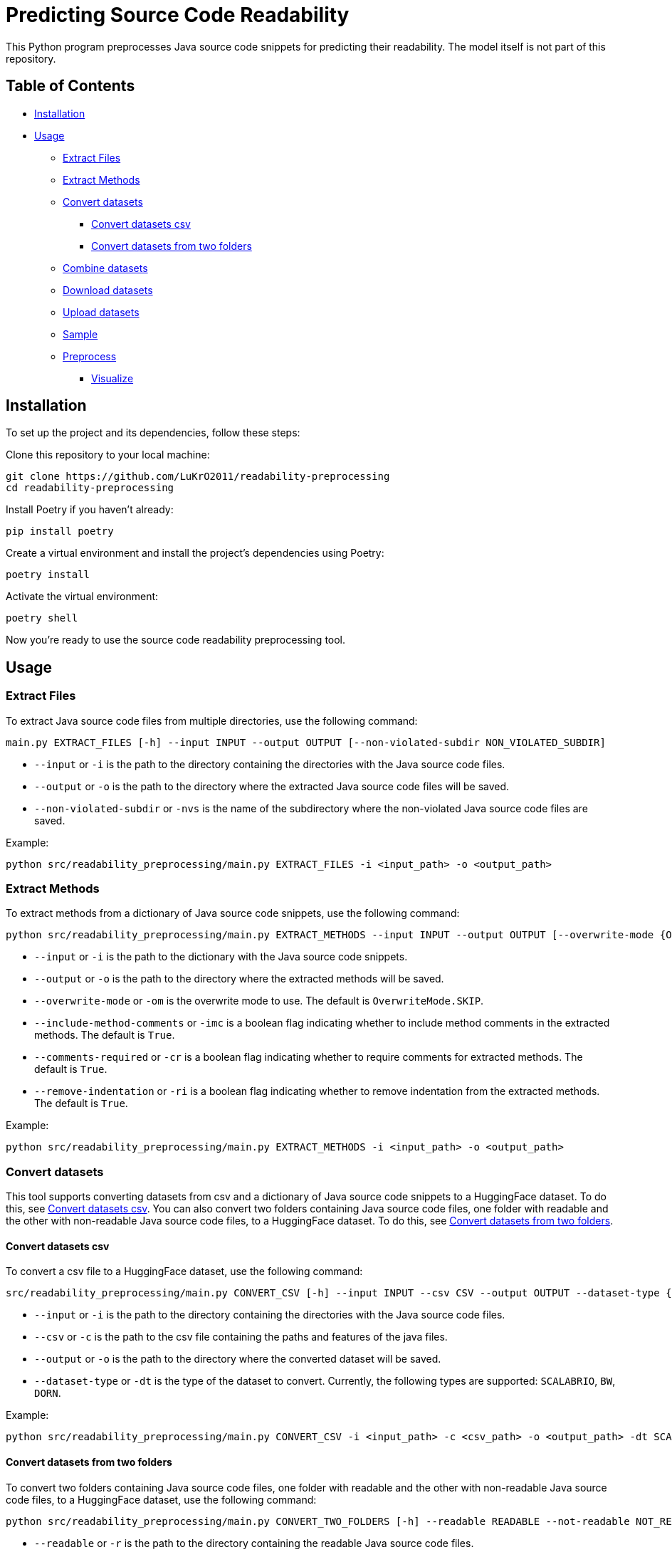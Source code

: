 = Predicting Source Code Readability

This Python program preprocesses Java source code snippets for predicting their readability.
The model itself is not part of this repository.

== Table of Contents

* <<Installation>>
* <<Usage>>
** <<Extract_Files>>
** <<Extract_Methods>>
** <<Convert_datasets>>
*** <<Convert_datasets_csv>>
*** <<Convert_datasets_two_folders>>
** <<Combine_datasets>>
** <<Download_datasets>>
** <<Upload_datasets>>
** <<Sample>>
** <<Preprocess>>
*** <<Visualize>>

[[Installation]]
== Installation

To set up the project and its dependencies, follow these steps:

Clone this repository to your local machine:

[source,bash]
----
git clone https://github.com/LuKrO2011/readability-preprocessing
cd readability-preprocessing
----

Install Poetry if you haven't already:

[source,bash]
----
pip install poetry
----

Create a virtual environment and install the project's dependencies using Poetry:

[source,bash]
----
poetry install
----

Activate the virtual environment:

[source,bash]
----
poetry shell
----

Now you're ready to use the source code readability preprocessing tool.

[[Usage]]
== Usage

[[Extract_Files]]
=== Extract Files

To extract Java source code files from multiple directories, use the following command:

[source,bash]
----
main.py EXTRACT_FILES [-h] --input INPUT --output OUTPUT [--non-violated-subdir NON_VIOLATED_SUBDIR]
----

* `--input` or `-i` is the path to the directory containing the directories with the Java source code files.
* `--output` or `-o` is the path to the directory where the extracted Java source code files will be saved.
* `--non-violated-subdir` or `-nvs` is the name of the subdirectory where the non-violated Java source code files are saved.

Example:

[source,bash]
----
python src/readability_preprocessing/main.py EXTRACT_FILES -i <input_path> -o <output_path>
----

[[Extract_Methods]]
=== Extract Methods

To extract methods from a dictionary of Java source code snippets, use the following command:

[source,bash]
----
python src/readability_preprocessing/main.py EXTRACT_METHODS --input INPUT --output OUTPUT [--overwrite-mode {OverwriteMode.OVERWRITE,OverwriteMode.SKIP}] [--include-method-comments INCLUDE_METHOD_COMMENTS] [--comments-required COMMENTS_REQUIRED] [--remove-indentation REMOVE_INDENTATION]
----

* `--input` or `-i` is the path to the dictionary with the Java source code snippets.
* `--output` or `-o` is the path to the directory where the extracted methods will be saved.
* `--overwrite-mode` or `-om` is the overwrite mode to use.
The default is `OverwriteMode.SKIP`.
* `--include-method-comments` or `-imc` is a boolean flag indicating whether to include method comments in the extracted methods.
The default is `True`.
* `--comments-required` or `-cr` is a boolean flag indicating whether to require comments for extracted methods.
The default is `True`.
* `--remove-indentation` or `-ri` is a boolean flag indicating whether to remove indentation from the extracted methods.
The default is `True`.

Example:

[source,bash]
----
python src/readability_preprocessing/main.py EXTRACT_METHODS -i <input_path> -o <output_path>
----

[[Convert_datasets]]
=== Convert datasets

This tool supports converting datasets from csv and a dictionary of Java source code snippets to a HuggingFace dataset.
To do this, see <<Convert_datasets_csv>>.
You can also convert two folders containing Java source code files, one folder with readable and the other with non-readable Java source code files, to a HuggingFace dataset.
To do this, see <<Convert_datasets_two_folders>>.

[[Convert_datasets_csv]]
[[Convert_datasets_csv]]
==== Convert datasets csv

To convert a csv file to a HuggingFace dataset, use the following command:

[source,bash]
----
src/readability_preprocessing/main.py CONVERT_CSV [-h] --input INPUT --csv CSV --output OUTPUT --dataset-type {SCALABRIO,BW,DORN}
----

* `--input` or `-i` is the path to the directory containing the directories with the Java source code files.
* `--csv` or `-c` is the path to the csv file containing the paths and features of the java files.
* `--output` or `-o` is the path to the directory where the converted dataset will be saved.
* `--dataset-type` or `-dt` is the type of the dataset to convert.
Currently, the following types are supported: `SCALABRIO`, `BW`, `DORN`.

Example:

[source,bash]
----
python src/readability_preprocessing/main.py CONVERT_CSV -i <input_path> -c <csv_path> -o <output_path> -dt SCALABRIO
----

[[Convert_datasets_two_folders]]
==== Convert datasets from two folders

To convert two folders containing Java source code files, one folder with readable and the other with non-readable Java source code files, to a HuggingFace dataset, use the following command:

[source,bash]
----
python src/readability_preprocessing/main.py CONVERT_TWO_FOLDERS [-h] --readable READABLE --not-readable NOT_READABLE --output OUTPUT [--readable-score READABLE_SCORE] [--not-readable-score NOT_READABLE_SCORE]
----

* `--readable` or `-r` is the path to the directory containing the readable Java source code files.
* `--not-readable` or `-nr` is the path to the directory containing the non-readable Java source code files.
* `--output` or `-o` is the path to the directory where the converted dataset will be saved.
* `--readable-score` or `-rs` is the score to assign to the readable Java source code files.
The default is `4.5`.
* `--not-readable-score` or `-nrs` is the score to assign to the non-readable Java source code files.
The default is `1.5`.

Example:

[source,bash]
----
python src/readability_preprocessing/main.py CONVERT_TWO_FOLDERS -r <readable_path> -nr <not_readable_path> -o <output_path>
----

[[Combine_datasets]]
=== Combine datasets

To combine multiple HuggingFace datasets into one, use the following command:

[source,bash]
----
python src/readability_preprocessing/main.py COMBINE [-h] --input INPUT [INPUT ...] --output OUTPUT [--percent-to-remove PERCENT_TO_REMOVE]
----

* `--input` or `-i` is the paths to the directories containing the HuggingFace datasets.
* `--output` or `-o` is the path to the directory where the combined dataset will be saved.
* `--percent-to-remove` or `-ptr` is the percentage of examples to remove from the combined dataset.

Example:

[source,bash]
----
python src/readability_preprocessing/main.py COMBINE -i <input_path_1> <input_path_2> -o <output_path>
----

[[Sample]]
=== Sample

To sample from a dictionary of Java source code snippets, use the following command:

[source,bash]
----
python src/readability_preprocessing/main.py SAMPLE --input INPUT [--save SAVE] [--num-stratas NUM_STRATAS] [--snippets-per-stratum SNIPPETS_PER_STRATUM]
----

* `--input` or `-i` is the path to the dictionary with the Java source code snippets or to a csv file containing the paths and features of the java files.
* `--save` or `-s` is the path to the file where the sampled snippets and the features (as csv) will be saved.
* `--num-stratas` or `-n` is the number of stratas to sample from.
* `--snippets-per-stratum` or `-sps` is the number of snippets to sample from each stratum.

Example:

[source,bash]
----
python src/readability_preprocessing/main.py SAMPLE -i <input_path> -s <save_path>
----

[[Download_datasets]]
=== Download datasets

To download a dataset from the HuggingFace Hub, use the following command:

[source,bash]
----
python src/readability_preprocessing/main.py DOWNLOAD [-h] --name NAME --output OUTPUT [--token-file TOKEN_FILE]
----

* `--name` or `-n` is the name of the dataset to download.
* `--output` or `-o` is the path to the directory where the downloaded dataset will be saved.
* `--token-file` or `-tf` is the path to the file containing the HuggingFace API token.
If not provided, the dataset must be public.

Example:

[source,bash]
----
python src/readability_preprocessing/main.py DOWNLOAD -n <dataset_name> -o <output_path>
----

[[Upload_datasets]]
=== Upload datasets

To upload a dataset to the HuggingFace Hub, use the following command:

[source,bash]
----
python src/readability_preprocessing/main.py UPLOAD [-h] --input INPUT --name NAME --token-file TOKEN_FILE
----

* `--input` or `-i` is the path to the directory containing the dataset to upload.
* `--name` or `-n` is the name of the dataset to upload.
* `--token-file` or `-tf` is the path to the file containing the HuggingFace API token.

Example:

[source,bash]
----
python src/readability_preprocessing/main.py UPLOAD -i <input_path> -n <dataset_name> -tf <token_file_path>
----

[[Preprocess]]
=== Preprocess

For preprocessing there are multiple options:

[[Visualize]]
==== Visualize

To visualize the distribution of the features, use the following command:

[source,bash]
----
python src/readability_preprocessing/main.py VISUALIZE --input INPUT --save SAVE [--css CSS] [--width WIDTH] [--height HEIGHT]
----

* `--input` or `-i` is the path to the file containing a java file or a dictionary with java files.
* `--save` or `-s` is the path to the directory where the output images will be saved.
* `--css` or `-c` is the path to the CSS file to use for styling the output images.
* `--width` or `-w` is the width of the output images.
* `--height` or `-h` is the height of the output images.

Example:

[source,bash]
----
python src/readability_preprocessing/main.py VISUALIZE -i <input_path> -s <save_path>
----


